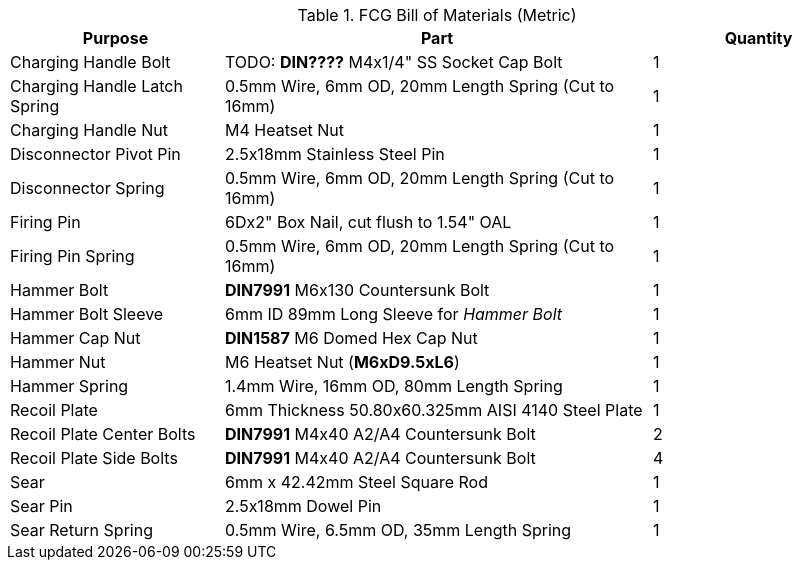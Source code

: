 .FCG Bill of Materials (Metric)

[cols="1,2,1"]
|===
|Purpose|Part|Quantity

|Charging Handle Bolt
|TODO: **DIN????** M4x1/4" SS Socket Cap Bolt
|1

|Charging Handle Latch Spring
|0.5mm Wire, 6mm OD, 20mm Length Spring (Cut to 16mm)
|1

|Charging Handle Nut
|M4 Heatset Nut
|1

|Disconnector Pivot Pin
|2.5x18mm Stainless Steel Pin
|1

|Disconnector Spring
|0.5mm Wire, 6mm OD, 20mm Length Spring (Cut to 16mm)
|1

|Firing Pin
|6Dx2" Box Nail, cut flush to 1.54" OAL
|1

|Firing Pin Spring
|0.5mm Wire, 6mm OD, 20mm Length Spring (Cut to 16mm)
|1

|Hammer Bolt
|**DIN7991** M6x130 Countersunk Bolt
|1

|Hammer Bolt Sleeve
|6mm ID 89mm Long Sleeve for _Hammer Bolt_
|1

|Hammer Cap Nut
|**DIN1587** M6 Domed Hex Cap Nut
|1

|Hammer Nut
|M6 Heatset Nut (**M6xD9.5xL6**)
|1

|Hammer Spring
|1.4mm Wire, 16mm OD, 80mm Length Spring
|1

|Recoil Plate
|6mm Thickness 50.80x60.325mm AISI 4140 Steel Plate
|1

|Recoil Plate Center Bolts
|**DIN7991** M4x40 A2/A4 Countersunk Bolt
|2

|Recoil Plate Side Bolts
|**DIN7991** M4x40 A2/A4 Countersunk Bolt
|4

|Sear
|6mm x 42.42mm Steel Square Rod
|1

|Sear Pin
|2.5x18mm Dowel Pin
|1

|Sear Return Spring
|0.5mm Wire, 6.5mm OD, 35mm Length Spring
|1
|===
